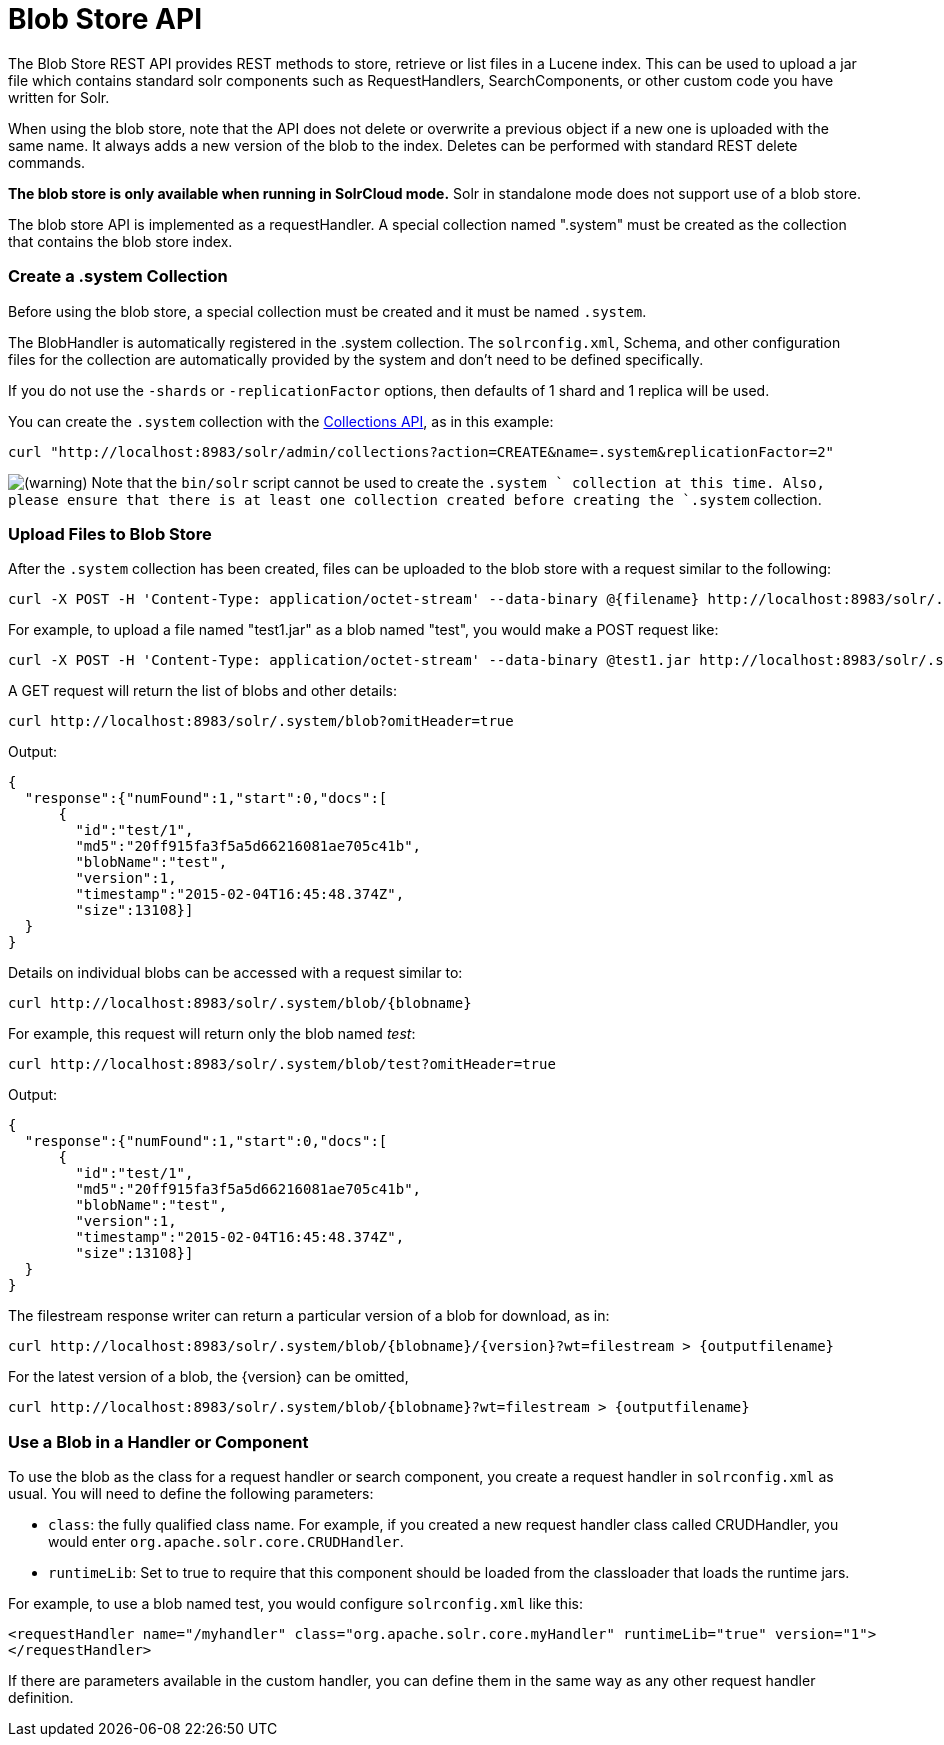 Blob Store API
==============
:page-shortname: blob-store-api
:page-permalink: blob-store-api.html

The Blob Store REST API provides REST methods to store, retrieve or list files in a Lucene index. This can be used to upload a jar file which contains standard solr components such as RequestHandlers, SearchComponents, or other custom code you have written for Solr.

When using the blob store, note that the API does not delete or overwrite a previous object if a new one is uploaded with the same name. It always adds a new version of the blob to the index. Deletes can be performed with standard REST delete commands.

*The blob store is only available when running in SolrCloud mode.* Solr in standalone mode does not support use of a blob store.

The blob store API is implemented as a requestHandler. A special collection named ".system" must be created as the collection that contains the blob store index.

[[BlobStoreAPI-Createa.systemCollection]]
=== Create a .system Collection

Before using the blob store, a special collection must be created and it must be named `.system`.

The BlobHandler is automatically registered in the .system collection. The `solrconfig.xml`, Schema, and other configuration files for the collection are automatically provided by the system and don't need to be defined specifically.

If you do not use the `-shards` or `-replicationFactor` options, then defaults of 1 shard and 1 replica will be used.

You can create the `.system` collection with the <<collections-api.adoc,Collections API>>, as in this example:

[source,bash]
----
curl "http://localhost:8983/solr/admin/collections?action=CREATE&name=.system&replicationFactor=2"
----

image:images/icons/emoticons/warning.png[(warning)] Note that the `bin/solr` script cannot be used to create the `.system ` collection at this time. Also, please ensure that there is at least one collection created before creating the `.system` collection.

[[BlobStoreAPI-UploadFilestoBlobStore]]
=== Upload Files to Blob Store

After the `.system` collection has been created, files can be uploaded to the blob store with a request similar to the following:

[source,bash]
----
curl -X POST -H 'Content-Type: application/octet-stream' --data-binary @{filename} http://localhost:8983/solr/.system/blob/{blobname}
----

For example, to upload a file named "test1.jar" as a blob named "test", you would make a POST request like:

[source,bash]
----
curl -X POST -H 'Content-Type: application/octet-stream' --data-binary @test1.jar http://localhost:8983/solr/.system/blob/test
----

A GET request will return the list of blobs and other details:

[source,bash]
----
curl http://localhost:8983/solr/.system/blob?omitHeader=true
----

Output:

[source,js]
----
{
  "response":{"numFound":1,"start":0,"docs":[
      {
        "id":"test/1",
        "md5":"20ff915fa3f5a5d66216081ae705c41b",
        "blobName":"test",
        "version":1,
        "timestamp":"2015-02-04T16:45:48.374Z",
        "size":13108}]
  }
}
----

Details on individual blobs can be accessed with a request similar to:

[source,bash]
----
curl http://localhost:8983/solr/.system/blob/{blobname}
----

For example, this request will return only the blob named 'test':

[source,bash]
----
curl http://localhost:8983/solr/.system/blob/test?omitHeader=true
----

Output:

[source,js]
----
{
  "response":{"numFound":1,"start":0,"docs":[
      {
        "id":"test/1",
        "md5":"20ff915fa3f5a5d66216081ae705c41b",
        "blobName":"test",
        "version":1,
        "timestamp":"2015-02-04T16:45:48.374Z",
        "size":13108}]
  }
}
----

The filestream response writer can return a particular version of a blob for download, as in:

[source,bash]
----
curl http://localhost:8983/solr/.system/blob/{blobname}/{version}?wt=filestream > {outputfilename}
----

For the latest version of a blob, the \{version} can be omitted,

[source,bash]
----
curl http://localhost:8983/solr/.system/blob/{blobname}?wt=filestream > {outputfilename}
----

[[BlobStoreAPI-UseaBlobinaHandlerorComponent]]
=== Use a Blob in a Handler or Component

To use the blob as the class for a request handler or search component, you create a request handler in `solrconfig.xml` as usual. You will need to define the following parameters:

* `class`: the fully qualified class name. For example, if you created a new request handler class called CRUDHandler, you would enter `org.apache.solr.core.CRUDHandler`.
* `runtimeLib`: Set to true to require that this component should be loaded from the classloader that loads the runtime jars.

For example, to use a blob named test, you would configure `solrconfig.xml` like this:

[source,xml]
----
<requestHandler name="/myhandler" class="org.apache.solr.core.myHandler" runtimeLib="true" version="1">
</requestHandler>
----

If there are parameters available in the custom handler, you can define them in the same way as any other request handler definition.
